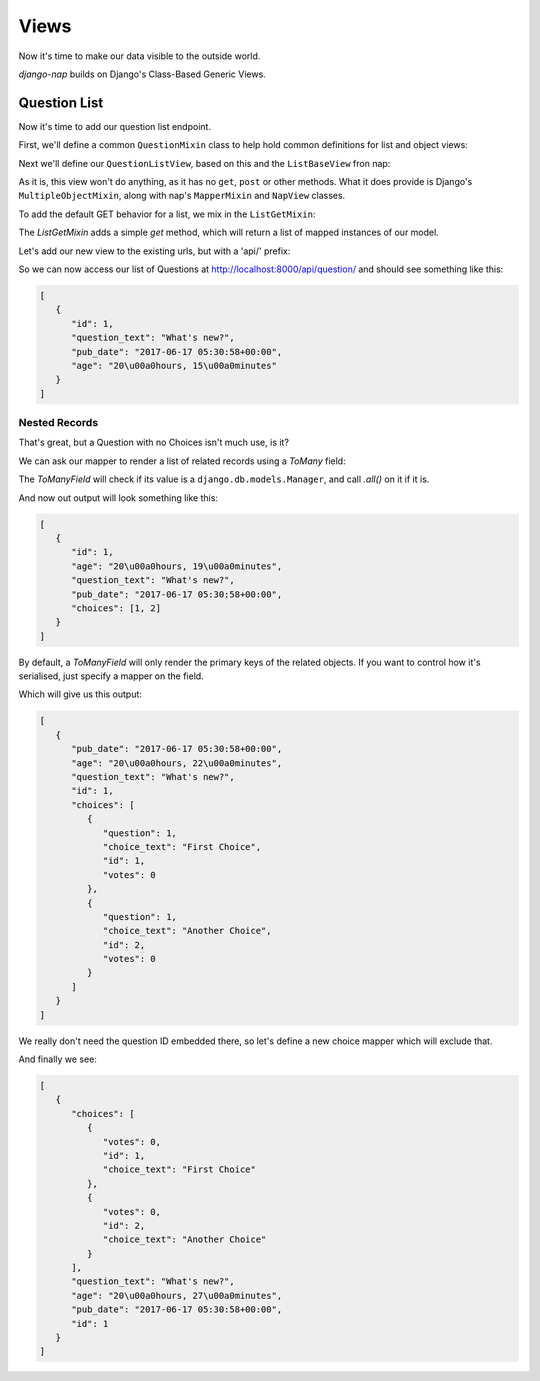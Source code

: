 =====
Views
=====

Now it's time to make our data visible to the outside world.

`django-nap` builds on Django's Class-Based Generic Views.

Question List
-------------

Now it's time to add our question list endpoint.

First, we'll define a common ``QuestionMixin`` class to help hold common
definitions for list and object views:

.. code-block:: python
   :caption: polls/views.py

    from nap.rest import views

    from . import mappers, models

    class QuestionMixin:
        model = models.Question
        mapper_class = mappers.QuestionMapper

Next we'll define our ``QuestionListView``, based on this and the
``ListBaseView`` fron nap:

.. code-block:: python
   :caption: polls/views.py

    class QuestionListView(QuestionMixin,
                           views.ListBaseView):
        pass

As it is, this view won't do anything, as it has no ``get``, ``post`` or other
methods.  What it does provide is Django's ``MultipleObjectMixin``, along with
nap's ``MapperMixin`` and ``NapView`` classes.

To add the default GET behavior for a list, we mix in the ``ListGetMixin``:

.. code-block:: python
   :caption: polls/views.py

    class QuestionListView(QuestionMixin,
                           views.ListGetMixin,
                           views.ListBaseView):
        pass

The `ListGetMixin` adds a simple `get` method, which will return a list of
mapped instances of our model.

Let's add our new view to the existing urls, but with a 'api/' prefix:

.. code-block:: python
   :caption: polls/urls.py

   from django.conf.urls import url

   from . import views

   urlpatterns = [
       # ex: /polls/
       url(r'^$', views.index, name='index'),
       # ex: /polls/5/
       url(r'^(?P<question_id>[0-9]+)/$', views.detail, name='detail'),
       # ex: /polls/5/results/
       url(r'^(?P<question_id>[0-9]+)/results/$', views.results, name='results'),
       # ex: /polls/5/vote/
       url(r'^(?P<question_id>[0-9]+)/vote/$', views.vote, name='vote'),

       url(r'^api/', include([
         url(r'question/$', views.QuestionListView.as_view()),
       ]))
   ]

So we can now access our list of Questions at
http://localhost:8000/api/question/ and should see something like this:

.. code-block:: json

   [
      {
         "id": 1,
         "question_text": "What's new?",
         "pub_date": "2017-06-17 05:30:58+00:00",
         "age": "20\u00a0hours, 15\u00a0minutes"
      }
   ]

--------------
Nested Records
--------------

That's great, but a Question with no Choices isn't much use, is it?

We can ask our mapper to render a list of related records using a `ToMany` field:

.. code-block:: python
   :caption: polls/mappers.py

   class QuestionMapper(mapper.ModelMapper):
      class Meta:
           model = models.Question
           fields = '__all__'

      @mapper.field
      def age(self):
           return timesince(self.pub_date)

      choices = mapper.ToManyField('choice_set')

The `ToManyField` will check if its value is a ``django.db.models.Manager``,
and call `.all()` on it if it is.

And now out output will look something like this:

.. code-block:: json

   [
      {
         "id": 1,
         "age": "20\u00a0hours, 19\u00a0minutes",
         "question_text": "What's new?",
         "pub_date": "2017-06-17 05:30:58+00:00",
         "choices": [1, 2]
      }
   ]

By default, a `ToManyField` will only render the primary keys of the related
objects. If you want to control how it's serialised, just specify a mapper on
the field.

.. code-block:: python
   :caption: polls/mappers.py

   choices = mapper.ToManyField('choice_set', mapper=ChoiceMapper)

Which will give us this output:

.. code-block:: json

   [
      {
         "pub_date": "2017-06-17 05:30:58+00:00",
         "age": "20\u00a0hours, 22\u00a0minutes",
         "question_text": "What's new?",
         "id": 1,
         "choices": [
            {
               "question": 1,
               "choice_text": "First Choice",
               "id": 1,
               "votes": 0
            },
            {
               "question": 1,
               "choice_text": "Another Choice",
               "id": 2,
               "votes": 0
            }
         ]
      }
   ]

We really don't need the question ID embedded there, so let's define a new choice mapper which will exclude that.

.. code-block:: python
   :caption: polls/mappers.py

    class InlineChoiceMapper(mapper.ModelMapper):
        class Meta:
            model = models.Choice
            fields = '__all__'
            exclude = ('question',)

And finally we see:

.. code-block:: json

   [
      {
         "choices": [
            {
               "votes": 0,
               "id": 1,
               "choice_text": "First Choice"
            },
            {
               "votes": 0,
               "id": 2,
               "choice_text": "Another Choice"
            }
         ],
         "question_text": "What's new?",
         "age": "20\u00a0hours, 27\u00a0minutes",
         "pub_date": "2017-06-17 05:30:58+00:00",
         "id": 1
      }
   ]
